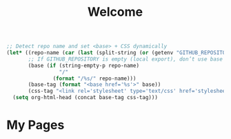 #+TITLE: Welcome
#+OPTIONS: toc:nil num:nil
#+PROPERTY: header-args :exports none

#+BEGIN_SRC emacs-lisp
;; Detect repo name and set <base> + CSS dynamically
(let* ((repo-name (car (last (split-string (or (getenv "GITHUB_REPOSITORY") "") "/"))))
       ;; If GITHUB_REPOSITORY is empty (local export), don’t use base path
       (base (if (string-empty-p repo-name)
                 "/"
               (format "/%s/" repo-name)))
       (base-tag (format "<base href='%s'>" base))
       (css-tag "<link rel='stylesheet' type='text/css' href='stylesheet.css'>"))
  (setq org-html-head (concat base-tag css-tag)))
#+END_SRC

* My Pages
#+BEGIN_SRC emacs-lisp :exports results
;; Dynamically generate a list of links to all .org files (except index.org)
(let ((files (directory-files "org" t "\\.org$")))
  (dolist (f files)
    (unless (string= (file-name-nondirectory f) "index.org")
      (princ (format "- [[file:%s][%s]]\n"
                     (file-name-nondirectory f)
                     (capitalize (file-name-base f))))))))
#+END_SRC
